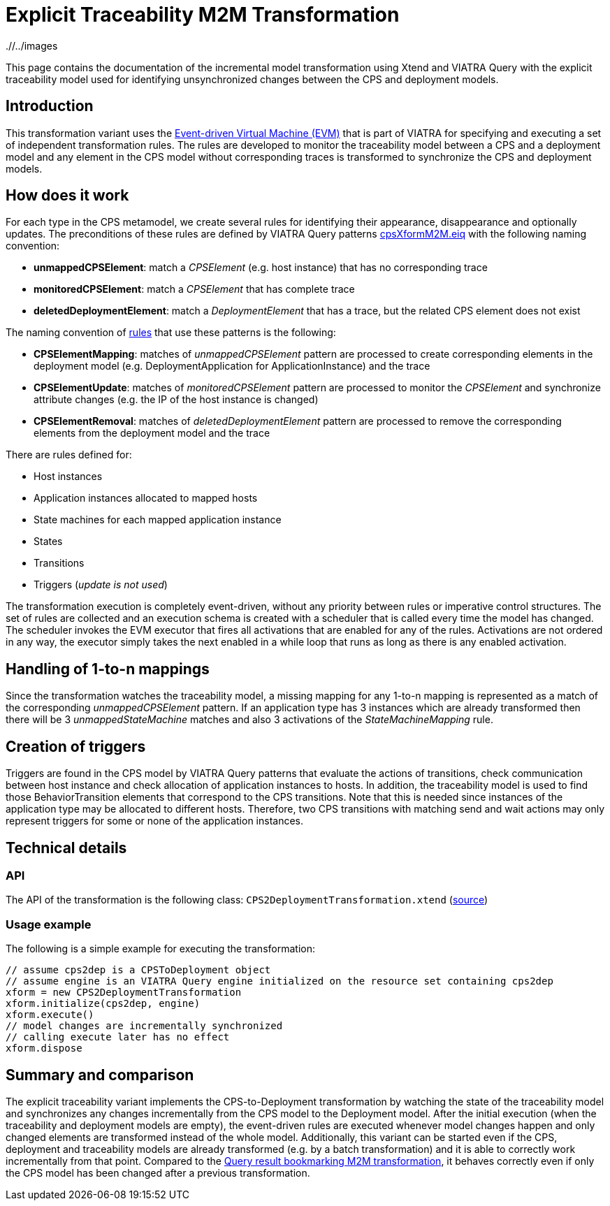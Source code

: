 # Explicit Traceability M2M Transformation
ifdef::env-github,env-browser[:outfilesuffix: .adoc]
ifndef::rootdir[:rootdir: ./]
ifndef::imagesdir[{rootdir}/../images]

This page contains the documentation of the incremental model transformation using Xtend and VIATRA Query with the  explicit traceability model used for identifying unsynchronized changes between the CPS and deployment models.

## Introduction

This transformation variant uses the link:https://wiki.eclipse.org/VIATRA/Transformation/EventDrivenVM[Event-driven Virtual Machine (EVM)] that is part of VIATRA for specifying and executing a set of independent transformation rules. The rules are developed to monitor the traceability model between a CPS and a deployment model and any element in the CPS model without corresponding traces is transformed to synchronize the CPS and deployment models.

## How does it work

For each type in the CPS metamodel, we create several rules for identifying their appearance, disappearance and optionally updates. The preconditions of these rules are defined by VIATRA Query patterns link:https://git.eclipse.org/c/viatra/org.eclipse.viatra.examples.git/tree/cps/transformations/org.eclipse.viatra.examples.cps.xform.m2m.incr.expl/src/org/eclipse/viatra/examples/cps/xform/m2m/incr/expl/queries/cpsXformM2M.vql[cpsXformM2M.eiq] with the following naming convention:

* **unmappedCPSElement**: match a _CPSElement_ (e.g. host instance) that has no corresponding trace
* **monitoredCPSElement**: match a _CPSElement_ that has complete trace
* **deletedDeploymentElement**: match a _DeploymentElement_ that has a trace, but the related CPS element does not exist

The naming convention of link:https://git.eclipse.org/c/viatra/org.eclipse.viatra.examples.git/tree/cps/transformations/org.eclipse.viatra.query.examples.cps.xform.m2m.incr.expl/src/org/eclipse/viatra/query/examples/cps/xform/m2m/incr/expl/rules[rules] that use these patterns is the following:

* **CPSElementMapping**: matches of _unmappedCPSElement_ pattern are processed to create corresponding elements in the deployment model (e.g. DeploymentApplication for ApplicationInstance) and the trace
* **CPSElementUpdate**: matches of _monitoredCPSElement_ pattern are processed to monitor the _CPSElement_ and synchronize attribute changes (e.g. the IP of the host instance is changed)
* **CPSElementRemoval**: matches of _deletedDeploymentElement_ pattern are processed to remove the corresponding elements from the deployment model and the trace

There are rules defined for:

* Host instances
* Application instances allocated to mapped hosts
* State machines for each mapped application instance
* States
* Transitions
* Triggers (_update is not used_)

The transformation execution is completely event-driven, without any priority between rules or imperative control structures. The set of rules are collected and an execution schema is created with a scheduler that is called every time the model has changed. The scheduler invokes the EVM executor that fires all activations that are enabled for any of the rules. Activations are not ordered in any way, the executor simply takes the next enabled in a while loop that runs as long as there is any enabled activation.

## Handling of 1-to-n mappings

Since the transformation watches the traceability model, a missing mapping for any 1-to-n mapping is represented as a match of the corresponding _unmappedCPSElement_ pattern. If an application type has 3 instances which are already transformed then there will be 3 _unmappedStateMachine_ matches and also 3 activations of the _StateMachineMapping_ rule.

## Creation of triggers

Triggers are found in the CPS model by VIATRA Query patterns that evaluate the actions of transitions, check communication between host instance and check allocation of application instances to hosts. In addition, the traceability model is used to find those BehaviorTransition elements that correspond to the CPS transitions. Note that this is needed since instances of the application type may be allocated to different hosts. Therefore, two CPS transitions with matching send and wait actions may only represent triggers for some or none of the application instances.

## Technical details

### API

The API of the transformation is the following class:
`CPS2DeploymentTransformation.xtend` (link:https://git.eclipse.org/c/viatra/org.eclipse.viatra.examples.git/tree/cps/transformations/org.eclipse.viatra.query.examples.cps.xform.m2m.incr.expl/src/org/eclipse/viatra/query/examples/cps/xform/m2m/incr/expl/CPS2DeploymentTransformation.xtend[source])

### Usage example

The following is a simple example for executing the transformation:

```xtend
// assume cps2dep is a CPSToDeployment object
// assume engine is an VIATRA Query engine initialized on the resource set containing cps2dep
xform = new CPS2DeploymentTransformation
xform.initialize(cps2dep, engine)
xform.execute()
// model changes are incrementally synchronized
// calling execute later has no effect
xform.dispose
```

## Summary and comparison

The explicit traceability variant implements the CPS-to-Deployment transformation by watching the state of the traceability model and synchronizes any changes incrementally from the CPS model to the Deployment model. After the initial execution (when the traceability and deployment models are empty), the event-driven rules are executed whenever model changes happen and only changed elements are transformed instead of the whole model. Additionally, this variant can be started even if the CPS, deployment and traceability models are already transformed (e.g. by a batch transformation) and it is able to correctly work incrementally from that point. Compared to the <<Queryresult-traceability-M2M-transformation#,Query result bookmarking M2M transformation>>, it behaves correctly even if only the CPS model has been changed after a previous transformation.
